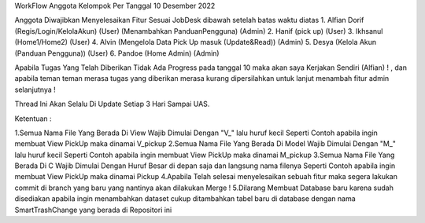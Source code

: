 WorkFlow Anggota Kelompok Per Tanggal 10 Desember 2022

Anggota Diwajibkan Menyelesaikan Fitur Sesuai JobDesk dibawah setelah batas waktu diatas 
1. Alfian Dorif (Regis/Login/KelolaAkun) (User) (Menambahkan PanduanPengguna) (Admin)
2. Hanif (pick up) (User)
3. Ikhsanul (Home1/Home2) (User)
4. Alvin (Mengelola Data Pick Up masuk (Update&Read)) (Admin)
5. Desya (Kelola Akun (Panduan Pengguna)) (User)
6. Pandoe (Home Admin) (Admin)

Apabila Tugas Yang Telah Diberikan Tidak Ada Progress pada tanggal 10 maka akan saya Kerjakan Sendiri (Alfian) ! , dan apabila teman teman merasa tugas yang diberikan merasa kurang dipersilahkan untuk lanjut menambah fitur admin selanjutnya  !

Thread Ini Akan Selalu Di Update Setiap 3 Hari Sampai UAS.

Ketentuan :

1.Semua Nama File Yang Berada Di View Wajib Dimulai Dengan "V_" lalu huruf kecil Seperti Contoh apabila ingin membuat View PickUp maka dinamai V_pickup
2.Semua Nama File Yang Berada Di Model Wajib Dimulai Dengan "M_" lalu huruf kecil Seperti Contoh apabila ingin membuat View PickUp maka dinamai M_pickup
3.Semua Nama File Yang Berada Di C Wajib Dimulai Dengan Huruf Besar di depan saja dan langsung nama filenya Seperti Contoh apabila ingin membuat View PickUp maka dinamai Pickup
4.Apabila Telah selesai menyelesaikan sebuah fitur maka segera lakukan commit di branch yang baru yang nantinya akan dilakukan Merge !
5.Dilarang Membuat Database baru karena sudah disediakan apabila ingin menambahkan dataset cukup ditambahkan tabel baru di database dengan nama SmartTrashChange yang berada di Repositori ini 


